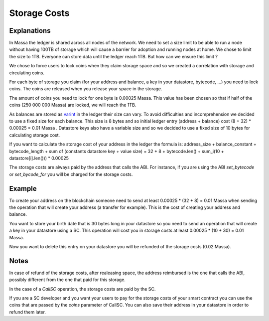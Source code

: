 .. index:: storage, cost

.. _storage-cost:

Storage Costs
=============

Explanations
------------

In Massa the ledger is shared across all nodes of the network. We need to set a size limit to be able to run a node
without having 100TB of storage which will cause a barrier for adoption and running nodes at home. We chose to limit the
size to 1TB. Everyone can store data until the ledger reach 1TB. But how can we ensure this limit ?

We chose to force users to lock coins when they claim storage space and so we created a correlation with storage and
circulating coins.

For each byte of storage you claim (for your address and balance, a key in your datastore, bytecode, ...) you need to
lock coins. The coins are released when you release your space in the storage.

The amount of coins you need to lock for one byte is 0.00025 Massa. This value has been chosen so that if half of the
coins (250 000 000 Massa) are locked, we will reach the 1TB.

As balances are stored as `varint <https://developers.google.com/protocol-buffers/docs/encoding#varints>`__ in the
ledger their size can vary. To avoid difficulties and incomprehension we decided to use a fixed size for each balance.
This size is 8 bytes and so initial ledger entry (address + balance) cost (8 + 32) * 0.00025 = 0.01 Massa . Datastore
keys also have a variable size and so we decided to use a fixed size of 10 bytes for calculating storage cost.

If you want to calculate the storage cost of your address in the ledger the formula is: address_size + balance_constant
+ bytecode_length + sum of (constants datastore key + value size) = 32 + 8 + bytecode.len() + sum_i(10 +
datastore[i].len())) * 0.00025

The storage costs are always paid by the address that calls the ABI. For instance, if you are using the ABI
`set_bytecode` or `set_bycode_for` you will be charged for the storage costs.

Example
-------

To create your address on the blockchain someone need to send at least 0.00025 * (32 + 8) = 0.01 Massa when sending the
operation that will create your address (a transfer for example). This is the cost of creating your address and balance.

You want to store your birth date that is 30 bytes long in your datastore so you need to send an operation that will
create a key in your datastore using a SC. This operation will cost you in storage costs at least 0.00025 * (10 + 30) =
0.01 Massa.

Now you want to delete this entry on your datastore you will be refunded of the storage costs (0.02 Massa).

Notes
-----

In case of refund of the storage costs, after realeasing space, the address reimbursed is the one that calls the ABI,
possibly different from the one that paid for this storage.

In the case of a `CallSC` operation, the storage costs are paid by the SC.

If you are a SC developer and you want your users to pay for the storage costs of your smart contract you can use the
coins that are passed by the `coins` parameter of CallSC. You can also save their address in your datastore in order to
refund them later.

